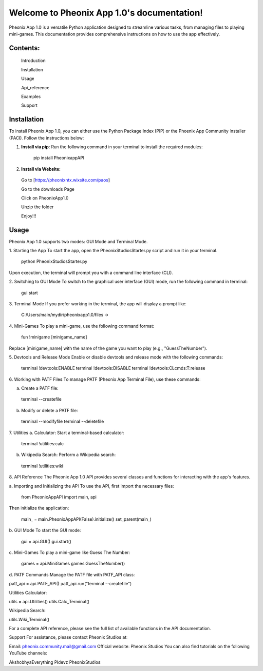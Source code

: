 Welcome to Pheonix App 1.0's documentation!
==========================================

Pheonix App 1.0 is a versatile Python application designed to streamline various tasks, from managing files to playing mini-games. This documentation provides comprehensive instructions on how to use the app effectively.

Contents:
---------

   Introduction

   Installation

   Usage

   Api_reference

   Examples

   Support

Installation
------------

To install Pheonix App 1.0, you can either use the Python Package Index (PIP) or the Phoenix App Community Installer (PACI). Follow the instructions below:

1. **Install via pip**:
   Run the following command in your terminal to install the required modules:

     pip install PheonixappAPI


2. **Install via Website**:
  Go to [https://pheonixntx.wixsite.com/paos]

  Go to the downloads Page

  Click on PheonixApp1.0

  Unzip the folder

  Enjoy!!!

Usage
-----
Pheonix App 1.0 supports two modes: GUI Mode and Terminal Mode.

1. Starting the App
To start the app, open the PheonixStudiosStarter.py script and run it in your terminal.

  python PheonixStudiosStarter.py

Upon execution, the terminal will prompt you with a command line interface (CLI).

2. Switching to GUI Mode
To switch to the graphical user interface (GUI) mode, run the following command in terminal:

  gui start

3. Terminal Mode
If you prefer working in the terminal, the app will display a prompt like:

  C:/Users/main/mydir/pheonixapp1.0/files ->

4. Mini-Games
To play a mini-game, use the following command format:

  fun !minigame [minigame_name]

Replace [minigame_name] with the name of the game you want to play (e.g., "GuessTheNumber").

5. Devtools and Release Mode
Enable or disable devtools and release mode with the following commands:

  terminal !devtools:ENABLE
  terminal !devtools:DISABLE
  terminal !devtools:CLcmds:T:release

6. Working with PATF Files
To manage PATF (Pheonix App Terminal File), use these commands:

a. Create a PATF file:

  terminal --createfile

b. Modify or delete a PATF file:

  terminal --modifyfile
  terminal --deletefile

7. Utilities
a. Calculator: Start a terminal-based calculator:

  terminal !utilities:calc

b. Wikipedia Search: Perform a Wikipedia search:

  terminal !utilities:wiki

8. API Reference
The Pheonix App 1.0 API provides several classes and functions for interacting with the app's features.

a. Importing and Initializing the API
To use the API, first import the necessary files:

  from PheonixAppAPI import main, api

Then initialize the application:

  main_ = main.PheonixAppAPI(False).initialize()
  set_parent(main_)

b. GUI Mode
To start the GUI mode:

  gui = api.GUI()
  gui.start()

c. Mini-Games
To play a mini-game like Guess The Number:

  games = api.MiniGames
  games.GuessTheNumber()

d. PATF Commands
Manage the PATF file with PATF_API class:

patf_api = api.PATF_API()
patf_api.run("terminal --createfile")

Utilities
Calculator:

utils = api.Utilities()
utils.Calc_Terminal()

Wikipedia Search:

utils.Wiki_Terminal()

For a complete API reference, please see the full list of available functions in the API documentation.

Support
For assistance, please contact Pheonix Studios at:

Email: pheonix.community.mail@gmail.com
Official website: Pheonix Studios
You can also find tutorials on the following YouTube channels:

AkshobhyaEverything
PIdevz
PheonixStudios
